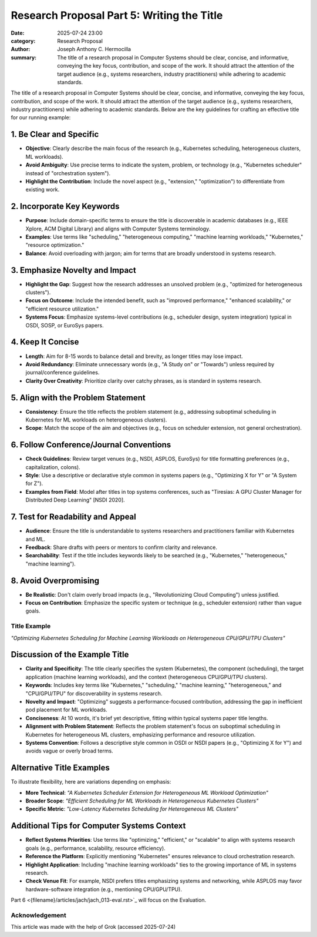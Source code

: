 Research Proposal Part 5: Writing the Title
###########################################

:date: 2025-07-24 23:00 
:category: Research Proposal
:author: Joseph Anthony C. Hermocilla
:summary: The title of a research proposal in Computer Systems should be clear, concise, and informative, conveying the key focus, contribution, and scope of the work. It should attract the attention of the target audience (e.g., systems researchers, industry practitioners) while adhering to academic standards.

The title of a research proposal in Computer Systems should be clear, concise, and informative, conveying the key focus, contribution, and scope of the work. It should attract the attention of the target audience (e.g., systems researchers, industry practitioners) while adhering to academic standards. Below are the key guidelines for crafting an effective title for our running example:

1. Be Clear and Specific
------------------------

* **Objective**: Clearly describe the main focus of the research (e.g., Kubernetes scheduling, heterogeneous clusters, ML workloads).
* **Avoid Ambiguity**: Use precise terms to indicate the system, problem, or technology (e.g., "Kubernetes scheduler" instead of "orchestration system").
* **Highlight the Contribution**: Include the novel aspect (e.g., "extension," "optimization") to differentiate from existing work.

2. Incorporate Key Keywords
---------------------------

* **Purpose**: Include domain-specific terms to ensure the title is discoverable in academic databases (e.g., IEEE Xplore, ACM Digital Library) and aligns with Computer Systems terminology.
* **Examples**: Use terms like "scheduling," "heterogeneous computing," "machine learning workloads," "Kubernetes," "resource optimization."
* **Balance**: Avoid overloading with jargon; aim for terms that are broadly understood in systems research.

3. Emphasize Novelty and Impact
-------------------------------

* **Highlight the Gap**: Suggest how the research addresses an unsolved problem (e.g., "optimized for heterogeneous clusters").
* **Focus on Outcome**: Include the intended benefit, such as "improved performance," "enhanced scalability," or "efficient resource utilization."
* **Systems Focus**: Emphasize systems-level contributions (e.g., scheduler design, system integration) typical in OSDI, SOSP, or EuroSys papers.

4. Keep It Concise
------------------

* **Length**: Aim for 8-15 words to balance detail and brevity, as longer titles may lose impact.
* **Avoid Redundancy**: Eliminate unnecessary words (e.g., "A Study on" or "Towards") unless required by journal/conference guidelines.
* **Clarity Over Creativity**: Prioritize clarity over catchy phrases, as is standard in systems research.

5. Align with the Problem Statement
-----------------------------------

* **Consistency**: Ensure the title reflects the problem statement (e.g., addressing suboptimal scheduling in Kubernetes for ML workloads on heterogeneous clusters).
* **Scope**: Match the scope of the aim and objectives (e.g., focus on scheduler extension, not general orchestration).

6. Follow Conference/Journal Conventions
----------------------------------------

* **Check Guidelines**: Review target venues (e.g., NSDI, ASPLOS, EuroSys) for title formatting preferences (e.g., capitalization, colons).
* **Style**: Use a descriptive or declarative style common in systems papers (e.g., "Optimizing X for Y" or "A System for Z").
* **Examples from Field**: Model after titles in top systems conferences, such as "Tiresias: A GPU Cluster Manager for Distributed Deep Learning" [NSDI 2020].

7. Test for Readability and Appeal
-----------------------------------

* **Audience**: Ensure the title is understandable to systems researchers and practitioners familiar with Kubernetes and ML.
* **Feedback**: Share drafts with peers or mentors to confirm clarity and relevance.
* **Searchability**: Test if the title includes keywords likely to be searched (e.g., "Kubernetes," "heterogeneous," "machine learning").

8. Avoid Overpromising
----------------------

* **Be Realistic**: Don't claim overly broad impacts (e.g., "Revolutionizing Cloud Computing") unless justified.
* **Focus on Contribution**: Emphasize the specific system or technique (e.g., scheduler extension) rather than vague goals.

Title Example
=============

*"Optimizing Kubernetes Scheduling for Machine Learning Workloads on Heterogeneous CPU/GPU/TPU Clusters"*

Discussion of the Example Title
-------------------------------

* **Clarity and Specificity**: The title clearly specifies the system (Kubernetes), the component (scheduling), the target application (machine learning workloads), and the context (heterogeneous CPU/GPU/TPU clusters).
* **Keywords**: Includes key terms like "Kubernetes," "scheduling," "machine learning," "heterogeneous," and "CPU/GPU/TPU" for discoverability in systems research.
* **Novelty and Impact**: "Optimizing" suggests a performance-focused contribution, addressing the gap in inefficient pod placement for ML workloads.
* **Conciseness**: At 10 words, it's brief yet descriptive, fitting within typical systems paper title lengths.
* **Alignment with Problem Statement**: Reflects the problem statement's focus on suboptimal scheduling in Kubernetes for heterogeneous ML clusters, emphasizing performance and resource utilization.
* **Systems Convention**: Follows a descriptive style common in OSDI or NSDI papers (e.g., "Optimizing X for Y") and avoids vague or overly broad terms.

Alternative Title Examples
--------------------------

To illustrate flexibility, here are variations depending on emphasis:

* **More Technical**: *"A Kubernetes Scheduler Extension for Heterogeneous ML Workload Optimization"*
* **Broader Scope**: *"Efficient Scheduling for ML Workloads in Heterogeneous Kubernetes Clusters"*
* **Specific Metric**: *"Low-Latency Kubernetes Scheduling for Heterogeneous ML Clusters"*

Additional Tips for Computer Systems Context
--------------------------------------------

* **Reflect Systems Priorities**: Use terms like "optimizing," "efficient," or "scalable" to align with systems research goals (e.g., performance, scalability, resource efficiency).
* **Reference the Platform**: Explicitly mentioning "Kubernetes" ensures relevance to cloud orchestration research.
* **Highlight Application**: Including "machine learning workloads" ties to the growing importance of ML in systems research.
* **Check Venue Fit**: For example, NSDI prefers titles emphasizing systems and networking, while ASPLOS may favor hardware-software integration (e.g., mentioning CPU/GPU/TPU).

Part 6 <{filename}/articles/jach/jach_013-eval.rst>`_ will focus on the Evaluation.

Acknowledgement
===============
This article was made with the help of Grok (accessed 2025-07-24)
